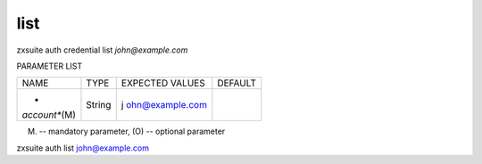 .. _auth_credential_list:

list
----

.. container:: informalexample

   zxsuite auth credential list *john@example.com*

PARAMETER LIST

+-----------------+-----------------+-----------------+-----------------+
| NAME            | TYPE            | EXPECTED VALUES | DEFAULT         |
+-----------------+-----------------+-----------------+-----------------+
| *               | String          | j               |                 |
| *account**\ (M) |                 | ohn@example.com |                 |
+-----------------+-----------------+-----------------+-----------------+

(M) -- mandatory parameter, (O) -- optional parameter

zxsuite auth list john@example.com
